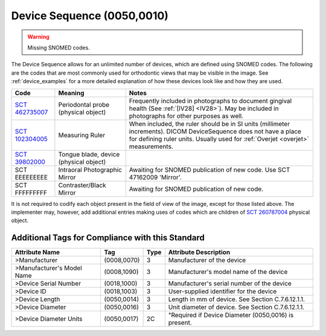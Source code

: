 .. _DeviceSequence:

Device Sequence (0050,0010)
===========================

.. warning:: 
  Missing SNOMED codes.


The Device Sequence allows for an unlimited number of devices, which are defined
using SNOMED codes. The following are the codes that are most commonly used for
orthodontic views that may be visible in the image. See :ref:`device_examples` for a more detailed explanation of how these devices look like and how they are used.

.. list-table:: 
    :header-rows: 1

    * - Code
      - Meaning
      - Notes
    * - `SCT 462735007 <https://browser.ihtsdotools.org/?perspective=full&conceptId1=462735007&edition=MAIN&release=&languages=en>`__
      - Periodontal probe (physical object)
      - Frequently included in photographs to document gingival health (See :ref:`[IV28] <IV28>`). May be included in photographs for other purposes as well.
    * - `SCT 102304005 <https://browser.ihtsdotools.org/?perspective=full&conceptId1=102304005&edition=MAIN&release=&languages=en>`__
      - Measuring Ruler
      - When included, the ruler should be in SI units (millimeter increments). DICOM DeviceSequence does not have a place for defining ruler units. Usually used for :ref:`Overjet <overjet>` measurements.
    * - `SCT 39802000 <https://browser.ihtsdotools.org/?perspective=full&conceptId1=39802000&edition=MAIN&release=&languages=en>`__
      - Tongue blade, device (physical object)
      -
    * - SCT EEEEEEEEE 
      - Intraoral Photographic Mirror
      - Awaiting for SNOMED publication of new code. Use SCT 47162009 'Mirror'.
    * - SCT FFFFFFFFF 
      - Contraster/Black Mirror
      - Awaiting for SNOMED publication of new code. 

It is not required to codify each object present in the field of view of the image, except for those listed above. The implementer may, however, add additional entries making uses of codes which are children of `SCT 260787004 <https://browser.ihtsdotools.org/?perspective=full&conceptId1=260787004&edition=MAIN&release=&languages=en>`__ physical object.

Additional Tags for Compliance with this Standard
-------------------------------------------------


+----------------------------+-------------+------+------------------------------------------------------+
| Attribute Name             | Tag         | Type | Attribute Description                                |
+============================+=============+======+======================================================+
| >Manufacturer              | (0008,0070) | 3    | Manufacturer of the device                           |
+----------------------------+-------------+------+------------------------------------------------------+
| >Manufacturer's Model Name | (0008,1090) | 3    | Manufacturer's model name of the device              |
+----------------------------+-------------+------+------------------------------------------------------+
| >Device Serial Number      | (0018,1000) | 3    | Manufacturer's serial number of the device           |
+----------------------------+-------------+------+------------------------------------------------------+
| >Device ID                 | (0018,1003) | 3    | User-supplied identifier for the device              |
+----------------------------+-------------+------+------------------------------------------------------+
| >Device Length             | (0050,0014) | 3    | Length in mm of device. See Section C.7.6.12.1.1.    |
+----------------------------+-------------+------+------------------------------------------------------+
| >Device Diameter           | (0050,0016) | 3    | Unit diameter of device. See Section C.7.6.12.1.1.   |
+----------------------------+-------------+------+------------------------------------------------------+
| >Device Diameter Units     | (0050,0017) | 2C   | "Required if Device Diameter (0050,0016) is present. |
+----------------------------+-------------+------+------------------------------------------------------+
